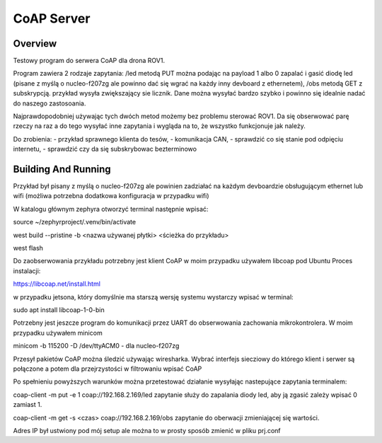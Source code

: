 .. _coap-server-sample:

CoAP Server
###########

Overview
********

Testowy program do serwera CoAP dla drona ROV1.

Program zawiera 2 rodzaje zapytania:
/led metodą PUT można podając na payload 1 albo 0 zapalać i gasić diodę led (pisane z myślą o nucleo-f207zg ale powinno dać się wgrać na każdy inny devboard z ethernetem),
/obs metodą GET z subskrypcją. przykład wysyła zwiększający sie licznik. Dane można wysyłać bardzo szybko i powinno się idealnie nadać do naszego zastosoania.

Najprawdopodobniej używając tych dwóch metod możemy bez problemu sterować ROV1. Da się obserwować parę rzeczy na raz a do tego wysyłać inne zapytania i wygląda na to, że wszystko funkcjonuje jak należy.

Do zrobienia:
- przykład sprawnego klienta do tesów,
- komunikacja CAN,
- sprawdzić co się stanie pod odpięciu internetu,
- sprawdzić czy da się subskrybowac bezterminowo


Building And Running
********************

Przykład był pisany z myślą o nucleo-f207zg ale powinien zadziałać na każdym devboardzie obsługującym ethernet lub wifi (możliwa potrzebna dodatkowa konfiguracja w przypadku wifi)

W katalogu głównym zephyra otworzyć terminal następnie wpisać:

source ~/zephyrproject/.venv/bin/activate

west build --pristine -b <nazwa używanej płytki> <ścieżka do przykładu>

west flash

Do zaobserwowania przykładu potrzebny jest klient CoAP w moim przypadku używałem libcoap pod Ubuntu
Proces instalacji:

https://libcoap.net/install.html

w przypadku jetsona, który domyślnie ma starszą wersję systemu wystarczy wpisać w terminal:

sudo apt install libcoap-1-0-bin

Potrzebny jest jeszcze program do komunikacji przez UART do obserwowania zachowania mikrokontrolera. W moim przypadku używałem minicom

minicom -b 115200 -D /dev/ttyACM0      - dla nucleo-f207zg

Przesył pakietów CoAP można śledzić używając wiresharka. Wybrać interfejs siecziowy do którego klient i serwer są połączone a potem dla przejrzystości w filtrowaniu wpisać CoAP

Po spełnieniu powyższych warunków można przetestować działanie wysyłając nastepujące zapytania terminalem:

coap-client -m put -e 1 coap://192.168.2.169/led     zapytanie służy do zapalania diody led, aby ją zgasić zależy wpisać 0 zamiast 1.

coap-client -m get -s <czas> coap://192.168.2.169/obs  zapytanie do oberwacji zmieniającej się wartości.

Adres IP był ustwiony pod mój setup ale można to w prosty sposób zmienić w pliku prj.conf